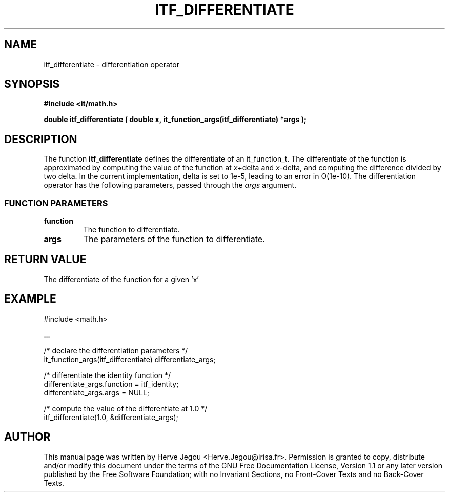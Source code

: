 .\" This manpage has been automatically generated by docbook2man 
.\" from a DocBook document.  This tool can be found at:
.\" <http://shell.ipoline.com/~elmert/comp/docbook2X/> 
.\" Please send any bug reports, improvements, comments, patches, 
.\" etc. to Steve Cheng <steve@ggi-project.org>.
.TH "ITF_DIFFERENTIATE" "3" "01 August 2006" "" ""

.SH NAME
itf_differentiate \- differentiation operator
.SH SYNOPSIS
.sp
\fB#include <it/math.h>
.sp
double itf_differentiate ( double x, it_function_args(itf_differentiate) *args
);
\fR
.SH "DESCRIPTION"
.PP
The function \fBitf_differentiate\fR defines the differentiate of an it_function_t. The differentiate of the function is approximated by computing the value of the function at \fIx\fR+delta and \fIx\fR-delta, and computing the difference divided by two delta. In the current implementation, delta is set to 1e-5, leading to an error in O(1e-10). The differentiation operator has the following parameters, passed through the \fIargs\fR argument.
.SS "FUNCTION PARAMETERS"
.TP
\fBfunction\fR
The function to differentiate.
.TP
\fBargs\fR
The parameters of the function to differentiate.
.SH "RETURN VALUE"
.PP
The differentiate of the function for a given 'x'
.SH "EXAMPLE"

.nf

#include <math.h>

\&...

/* declare the differentiation parameters */
it_function_args(itf_differentiate) differentiate_args;

/* differentiate the identity function */
differentiate_args.function = itf_identity;
differentiate_args.args = NULL;

/* compute the value of the differentiate at 1.0 */
itf_differentiate(1.0, &differentiate_args);
.fi
.SH "AUTHOR"
.PP
This manual page was written by Herve Jegou <Herve.Jegou@irisa.fr>\&.
Permission is granted to copy, distribute and/or modify this
document under the terms of the GNU Free
Documentation License, Version 1.1 or any later version
published by the Free Software Foundation; with no Invariant
Sections, no Front-Cover Texts and no Back-Cover Texts.
